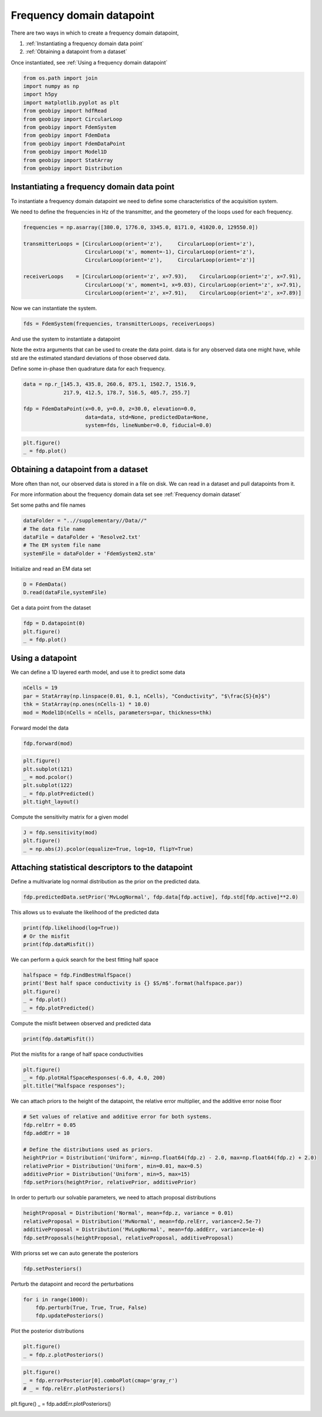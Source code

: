 .. only:: html

    .. note::
        :class: sphx-glr-download-link-note

        Click :ref:`here <sphx_glr_download_examples_Datapoints_plot_frequency_datapoint.py>`     to download the full example code
    .. rst-class:: sphx-glr-example-title

    .. _sphx_glr_examples_Datapoints_plot_frequency_datapoint.py:


Frequency domain datapoint
--------------------------

There are two ways in which to create a frequency domain datapoint,

1) :ref:`Instantiating a frequency domain data point`

2) :ref:`Obtaining a datapoint from a dataset`

Once instantiated, see :ref:`Using a frequency domain datapoint`


.. code-block:: default

    from os.path import join
    import numpy as np
    import h5py
    import matplotlib.pyplot as plt
    from geobipy import hdfRead
    from geobipy import CircularLoop
    from geobipy import FdemSystem
    from geobipy import FdemData
    from geobipy import FdemDataPoint
    from geobipy import Model1D
    from geobipy import StatArray
    from geobipy import Distribution








Instantiating a frequency domain data point
+++++++++++++++++++++++++++++++++++++++++++

To instantiate a frequency domain datapoint we need to define some
characteristics of the acquisition system.

We need to define the frequencies in Hz of the transmitter,
and the geometery of the loops used for each frequency.


.. code-block:: default


    frequencies = np.asarray([380.0, 1776.0, 3345.0, 8171.0, 41020.0, 129550.0])

    transmitterLoops = [CircularLoop(orient='z'),     CircularLoop(orient='z'),
                        CircularLoop('x', moment=-1), CircularLoop(orient='z'),
                        CircularLoop(orient='z'),     CircularLoop(orient='z')]

    receiverLoops    = [CircularLoop(orient='z', x=7.93),    CircularLoop(orient='z', x=7.91),
                        CircularLoop('x', moment=1, x=9.03), CircularLoop(orient='z', x=7.91),
                        CircularLoop(orient='z', x=7.91),    CircularLoop(orient='z', x=7.89)]








Now we can instantiate the system.


.. code-block:: default

    fds = FdemSystem(frequencies, transmitterLoops, receiverLoops)








And use the system to instantiate a datapoint

Note the extra arguments that can be used to create the data point.
data is for any observed data one might have, while std are the estimated standard
deviations of those observed data.

Define some in-phase then quadrature data for each frequency.


.. code-block:: default

    data = np.r_[145.3, 435.8, 260.6, 875.1, 1502.7, 1516.9,
                 217.9, 412.5, 178.7, 516.5, 405.7, 255.7]

    fdp = FdemDataPoint(x=0.0, y=0.0, z=30.0, elevation=0.0,
                        data=data, std=None, predictedData=None,
                        system=fds, lineNumber=0.0, fiducial=0.0)









.. code-block:: default

    plt.figure()
    _ = fdp.plot()




.. image:: /examples/Datapoints/images/sphx_glr_plot_frequency_datapoint_001.png
    :alt: Frequency Domain EM Data
    :class: sphx-glr-single-img





Obtaining a datapoint from a dataset
++++++++++++++++++++++++++++++++++++

More often than not, our observed data is stored in a file on disk.
We can read in a dataset and pull datapoints from it.

For more information about the frequency domain data set see :ref:`Frequency domain dataset`

Set some paths and file names


.. code-block:: default

    dataFolder = "..//supplementary//Data//"
    # The data file name
    dataFile = dataFolder + 'Resolve2.txt'
    # The EM system file name
    systemFile = dataFolder + 'FdemSystem2.stm'








Initialize and read an EM data set


.. code-block:: default

    D = FdemData()
    D.read(dataFile,systemFile)





.. rst-class:: sphx-glr-script-out

 Out:

 .. code-block:: none


    <geobipy.src.classes.data.dataset.FdemData.FdemData object at 0x12561f850>



Get a data point from the dataset


.. code-block:: default

    fdp = D.datapoint(0)
    plt.figure()
    _ = fdp.plot()




.. image:: /examples/Datapoints/images/sphx_glr_plot_frequency_datapoint_002.png
    :alt: Frequency Domain EM Data
    :class: sphx-glr-single-img





Using a datapoint
+++++++++++++++++

We can define a 1D layered earth model, and use it to predict some data


.. code-block:: default

    nCells = 19
    par = StatArray(np.linspace(0.01, 0.1, nCells), "Conductivity", "$\frac{S}{m}$")
    thk = StatArray(np.ones(nCells-1) * 10.0)
    mod = Model1D(nCells = nCells, parameters=par, thickness=thk)








Forward model the data


.. code-block:: default

    fdp.forward(mod)









.. code-block:: default

    plt.figure()
    plt.subplot(121)
    _ = mod.pcolor()
    plt.subplot(122)
    _ = fdp.plotPredicted()
    plt.tight_layout()




.. image:: /examples/Datapoints/images/sphx_glr_plot_frequency_datapoint_003.png
    :alt: Frequency Domain EM Data
    :class: sphx-glr-single-img


.. rst-class:: sphx-glr-script-out

 Out:

 .. code-block:: none

    /Users/nfoks/codes/repositories/geobipy/geobipy/src/base/customPlots.py:873: MatplotlibDeprecationWarning: shading='flat' when X and Y have the same dimensions as C is deprecated since 3.3.  Either specify the corners of the quadrilaterals with X and Y, or pass shading='auto', 'nearest' or 'gouraud', or set rcParams['pcolor.shading'].  This will become an error two minor releases later.
      pm = ax.pcolormesh(X, Y, v, color=c, **kwargs)




Compute the sensitivity matrix for a given model


.. code-block:: default

    J = fdp.sensitivity(mod)
    plt.figure()
    _ = np.abs(J).pcolor(equalize=True, log=10, flipY=True)




.. image:: /examples/Datapoints/images/sphx_glr_plot_frequency_datapoint_004.png
    :alt: plot frequency datapoint
    :class: sphx-glr-single-img


.. rst-class:: sphx-glr-script-out

 Out:

 .. code-block:: none

    /Users/nfoks/codes/repositories/geobipy/geobipy/src/base/customPlots.py:649: MatplotlibDeprecationWarning: You are modifying the state of a globally registered colormap. In future versions, you will not be able to modify a registered colormap in-place. To remove this warning, you can make a copy of the colormap first. cmap = copy.copy(mpl.cm.get_cmap("viridis"))
      kwargs['cmap'].set_bad(color='white')
    Values <= 0.0 have been masked before taking their log




Attaching statistical descriptors to the datapoint
++++++++++++++++++++++++++++++++++++++++++++++++++

Define a multivariate log normal distribution as the prior on the predicted data.


.. code-block:: default

    fdp.predictedData.setPrior('MvLogNormal', fdp.data[fdp.active], fdp.std[fdp.active]**2.0)








This allows us to evaluate the likelihood of the predicted data


.. code-block:: default

    print(fdp.likelihood(log=True))
    # Or the misfit
    print(fdp.dataMisfit())





.. rst-class:: sphx-glr-script-out

 Out:

 .. code-block:: none

    -315.66783403892055
    22.7969369036932




We can perform a quick search for the best fitting half space


.. code-block:: default

    halfspace = fdp.FindBestHalfSpace()
    print('Best half space conductivity is {} $S/m$'.format(halfspace.par))
    plt.figure()
    _ = fdp.plot()
    _ = fdp.plotPredicted()




.. image:: /examples/Datapoints/images/sphx_glr_plot_frequency_datapoint_005.png
    :alt: Frequency Domain EM Data
    :class: sphx-glr-single-img


.. rst-class:: sphx-glr-script-out

 Out:

 .. code-block:: none

    Best half space conductivity is [0.00982172] $S/m$




Compute the misfit between observed and predicted data


.. code-block:: default

    print(fdp.dataMisfit())





.. rst-class:: sphx-glr-script-out

 Out:

 .. code-block:: none

    26.171569657135414




Plot the misfits for a range of half space conductivities


.. code-block:: default

    plt.figure()
    _ = fdp.plotHalfSpaceResponses(-6.0, 4.0, 200)
    plt.title("Halfspace responses");




.. image:: /examples/Datapoints/images/sphx_glr_plot_frequency_datapoint_006.png
    :alt: Halfspace responses
    :class: sphx-glr-single-img


.. rst-class:: sphx-glr-script-out

 Out:

 .. code-block:: none


    Text(0.5, 1.0, 'Halfspace responses')



We can attach priors to the height of the datapoint,
the relative error multiplier, and the additive error noise floor


.. code-block:: default


    # Set values of relative and additive error for both systems.
    fdp.relErr = 0.05
    fdp.addErr = 10

    # Define the distributions used as priors.
    heightPrior = Distribution('Uniform', min=np.float64(fdp.z) - 2.0, max=np.float64(fdp.z) + 2.0)
    relativePrior = Distribution('Uniform', min=0.01, max=0.5)
    additivePrior = Distribution('Uniform', min=5, max=15)
    fdp.setPriors(heightPrior, relativePrior, additivePrior)








In order to perturb our solvable parameters, we need to attach proposal distributions


.. code-block:: default

    heightProposal = Distribution('Normal', mean=fdp.z, variance = 0.01)
    relativeProposal = Distribution('MvNormal', mean=fdp.relErr, variance=2.5e-7)
    additiveProposal = Distribution('MvLogNormal', mean=fdp.addErr, variance=1e-4)
    fdp.setProposals(heightProposal, relativeProposal, additiveProposal)








With priorss set we can auto generate the posteriors


.. code-block:: default

    fdp.setPosteriors()








Perturb the datapoint and record the perturbations


.. code-block:: default

    for i in range(1000):
        fdp.perturb(True, True, True, False)
        fdp.updatePosteriors()








Plot the posterior distributions


.. code-block:: default

    plt.figure()
    _ = fdp.z.plotPosteriors()




.. image:: /examples/Datapoints/images/sphx_glr_plot_frequency_datapoint_007.png
    :alt: plot frequency datapoint
    :class: sphx-glr-single-img






.. code-block:: default

    plt.figure()
    _ = fdp.errorPosterior[0].comboPlot(cmap='gray_r')
    # _ = fdp.relErr.plotPosteriors()




.. image:: /examples/Datapoints/images/sphx_glr_plot_frequency_datapoint_008.png
    :alt: plot frequency datapoint
    :class: sphx-glr-single-img


.. rst-class:: sphx-glr-script-out

 Out:

 .. code-block:: none

    /Users/nfoks/codes/repositories/geobipy/geobipy/src/base/customPlots.py:649: MatplotlibDeprecationWarning: You are modifying the state of a globally registered colormap. In future versions, you will not be able to modify a registered colormap in-place. To remove this warning, you can make a copy of the colormap first. cmap = copy.copy(mpl.cm.get_cmap("gray_r"))
      kwargs['cmap'].set_bad(color='white')
    /Users/nfoks/codes/repositories/geobipy/geobipy/src/base/customPlots.py:690: MatplotlibDeprecationWarning: shading='flat' when X and Y have the same dimensions as C is deprecated since 3.3.  Either specify the corners of the quadrilaterals with X and Y, or pass shading='auto', 'nearest' or 'gouraud', or set rcParams['pcolor.shading'].  This will become an error two minor releases later.
      pm = ax.pcolormesh(X, Y, Zm, alpha = alpha, **kwargs)




plt.figure()
_ = fdp.addErr.plotPosteriors()


.. rst-class:: sphx-glr-timing

   **Total running time of the script:** ( 0 minutes  10.792 seconds)


.. _sphx_glr_download_examples_Datapoints_plot_frequency_datapoint.py:


.. only :: html

 .. container:: sphx-glr-footer
    :class: sphx-glr-footer-example



  .. container:: sphx-glr-download sphx-glr-download-python

     :download:`Download Python source code: plot_frequency_datapoint.py <plot_frequency_datapoint.py>`



  .. container:: sphx-glr-download sphx-glr-download-jupyter

     :download:`Download Jupyter notebook: plot_frequency_datapoint.ipynb <plot_frequency_datapoint.ipynb>`


.. only:: html

 .. rst-class:: sphx-glr-signature

    `Gallery generated by Sphinx-Gallery <https://sphinx-gallery.github.io>`_
